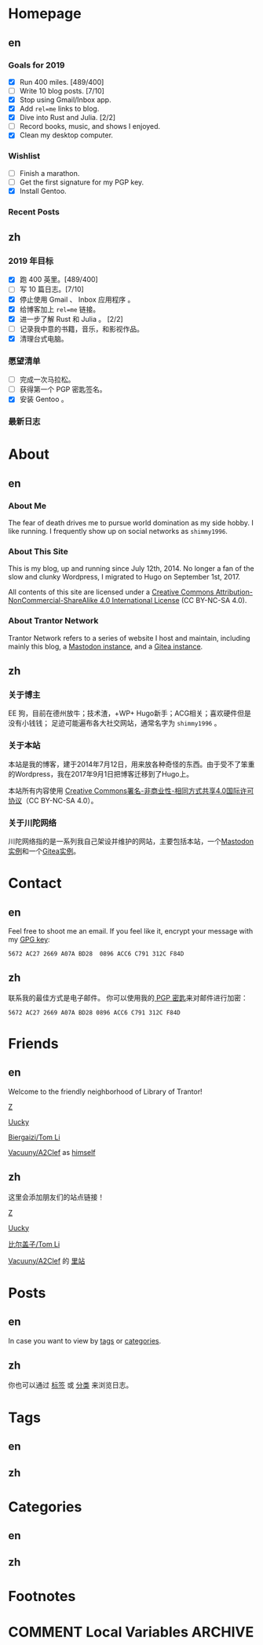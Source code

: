 #+HUGO_BASE_DIR: ../
#+HUGO_SECTION: ./
#+HUGO_LEVEL_OFFSET: 1
#+OPTIONS: author:nil

* Homepage
:PROPERTIES:
:EXPORT_HUGO_CUSTOM_FRONT_MATTER: :slug home
:END:

** en
:PROPERTIES:
:EXPORT_TITLE: Home
:EXPORT_FILE_NAME: _index.en.md
:END:

*** Goals for 2019
- [X] Run 400 miles. [489/400]
- [ ] Write 10 blog posts. [7/10]
- [X] Stop using Gmail/Inbox app.
- [X] Add =rel=me= links to blog.
- [X] Dive into Rust and Julia. [2/2]
- [ ] Record books, music, and shows I enjoyed.
- [X] Clean my desktop computer.

*** Wishlist
- [ ] Finish a marathon.
- [ ] Get the first signature for my PGP key.
- [X] Install Gentoo.

*** Recent Posts

** zh
:PROPERTIES:
:EXPORT_TITLE: 主页
:EXPORT_FILE_NAME: _index.zh.md
:END:

*** 2019 年目标
- [X] 跑 400 英里。[489/400]
- [ ] 写 10 篇日志。[7/10]
- [X] 停止使用 Gmail 、 Inbox 应用程序 。
- [X] 给博客加上 =rel=me= 链接。
- [X] 进一步了解 Rust 和 Julia 。 [2/2]
- [ ] 记录我中意的书籍，音乐，和影视作品。
- [X] 清理台式电脑。

*** 愿望清单
- [ ] 完成一次马拉松。
- [ ] 获得第一个 PGP 密匙签名。
- [X] 安装 Gentoo 。

*** 最新日志

* About
:PROPERTIES:
:EXPORT_HUGO_CUSTOM_FRONT_MATTER: :slug about
:END:

** en
:PROPERTIES:
:EXPORT_TITLE: About
:EXPORT_FILE_NAME: about.en.md
:END:

*** About Me
The fear of death drives me to pursue world domination as my side hobby. I like running.
I frequently show up on social networks as =shimmy1996=.

*** About This Site
This is my blog, up and running since July 12th, 2014. No longer a fan of the slow and clunky Wordpress, I migrated to Hugo on September 1st, 2017.

All contents of this site are licensed under a [[http://creativecommons.org/licenses/by-nc-sa/4.0/][Creative Commons Attribution-NonCommercial-ShareAlike 4.0 International License]] (CC BY-NC-SA 4.0).

*** About Trantor Network
Trantor Network refers to a series of website I host and maintain, including mainly this blog, a [[https://mstdn.shimmy1996.com/][Mastodon instance]], and a [[https://git.shimmy1996.com/][Gitea instance]].

** zh
:PROPERTIES:
:EXPORT_TITLE: 关于
:EXPORT_FILE_NAME: about.zh.md
:END:

*** 关于博主
EE 狗，目前在德州放牛；技术渣，+WP+ Hugo新手；ACG相关；喜欢硬件但是没有小钱钱；
足迹可能遍布各大社交网站，通常名字为 =shimmy1996= 。

*** 关于本站
本站是我的博客，建于2014年7月12日，用来放各种奇怪的东西。由于受不了笨重的Wordpress，我在2017年9月1日把博客迁移到了Hugo上。

本站所有内容使用 [[http://creativecommons.org/licenses/by-nc-sa/4.0/deed.zh][Creative Commons署名-非商业性-相同方式共享4.0国际许可协议]]（CC BY-NC-SA 4.0）。

*** 关于川陀网络
川陀网络指的是一系列我自己架设并维护的网站，主要包括本站，一个[[https://mstdn.shimmy1996.com/][Mastodon实例]]和一个[[https://git.shimmy1996.com/][Gitea实例]]。

* Contact
:PROPERTIES:
:EXPORT_HUGO_CUSTOM_FRONT_MATTER: :slug contact
:END:

** en
:PROPERTIES:
:EXPORT_TITLE: Contact
:EXPORT_FILE_NAME: contact.en.md
:END:

Feel free to shoot me an email.
If you feel like it, encrypt your message with my [[https://www.shimmy1996.com/gpg.txt][GPG key]]:
#+BEGIN_SRC
5672 AC27 2669 A07A BD28  0896 ACC6 C791 312C F84D
#+END_SRC

** zh
:PROPERTIES:
:EXPORT_TITLE: 联系方式
:EXPORT_FILE_NAME: contact.zh.md
:END:

联系我的最佳方式是电子邮件。
你可以使用我的[[https://www.shimmy1996.com/gpg.txt][ PGP 密匙]]来对邮件进行加密：
#+BEGIN_SRC
5672 AC27 2669 A07A BD28 0896 ACC6 C791 312C F84D
#+END_SRC

* Friends
:PROPERTIES:
:EXPORT_HUGO_CUSTOM_FRONT_MATTER: :slug friends
:END:

** en
:PROPERTIES:
:EXPORT_TITLE: Friends
:EXPORT_FILE_NAME: friends.en.md
:END:

[[/img/fixed/friends.jpg]]

Welcome to the friendly neighborhood of Library of Trantor!

[[http://iiiid.com][Z]]

[[http://uucky.me][Uucky]]

[[https://tomli.blog][Biergaizi/Tom Li]]

[[http://a2clef.com][Vacuuny/A2Clef]] as [[http://blog.a2clef.com][himself]]

** zh
:PROPERTIES:
:EXPORT_TITLE: 朋友们
:EXPORT_FILE_NAME: friends.zh.md
:END:

[[/img/fixed/friends.jpg]]

这里会添加朋友们的站点链接！

[[http://iiiid.com][Z]]

[[http://uucky.me][Uucky]]

[[https://tomli.blog][比尔盖子/Tom Li]]

[[http://a2clef.com][Vacuuny/A2Clef]] 的 [[http://blog.a2clef.com][里站]]

* Posts
:PROPERTIES:
:EXPORT_HUGO_CUSTOM_FRONT_MATTER:
:END:

** en
:PROPERTIES:
:EXPORT_TITLE: Posts
:EXPORT_HUGO_SECTION: ./posts/
:EXPORT_FILE_NAME: _index.en.md
:END:

In case you want to view by [[/en/tags/][tags]] or [[/en/categories][categories]].

** zh
:PROPERTIES:
:EXPORT_TITLE: 归档
:EXPORT_HUGO_SECTION: ./posts/
:EXPORT_FILE_NAME: _index.zh.md
:END:

你也可以通过 [[/zh/tags/][标签]] 或 [[/zh/categories][分类]] 来浏览日志。

* Tags
:PROPERTIES:
:EXPORT_HUGO_CUSTOM_FRONT_MATTER:
:END:

** en
:PROPERTIES:
:EXPORT_TITLE: Tags
:EXPORT_HUGO_SECTION: ./tags/
:EXPORT_FILE_NAME: _index.en.md
:END:

** zh
:PROPERTIES:
:EXPORT_TITLE: 标签
:EXPORT_HUGO_SECTION: ./tags/
:EXPORT_FILE_NAME: _index.zh.md
:END:

* Categories
:PROPERTIES:
:EXPORT_HUGO_CUSTOM_FRONT_MATTER:
:END:

** en
:PROPERTIES:
:EXPORT_TITLE: Categories
:EXPORT_HUGO_SECTION: ./categories/
:EXPORT_FILE_NAME: _index.en.md
:END:

** zh
:PROPERTIES:
:EXPORT_TITLE: 分类
:EXPORT_HUGO_SECTION: ./categories/
:EXPORT_FILE_NAME: _index.zh.md
:END:

* Footnotes
* COMMENT Local Variables                                           :ARCHIVE:

# Local Variables:
# fill-column: 80
# eval: (auto-fill-mode 1)
# eval: (add-hook 'after-save-hook #'org-hugo-export-subtree-to-md-after-save :append :local)
# E
